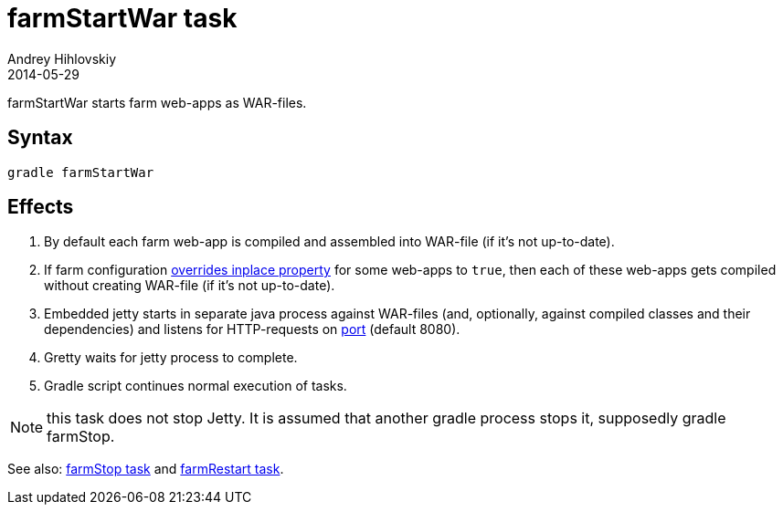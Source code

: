 = farmStartWar task
Andrey Hihlovskiy
2014-05-29
:sectanchors:
:jbake-type: page
:jbake-status: published

farmStartWar starts farm web-apps as WAR-files.

== Syntax

[source,bash]
----
gradle farmStartWar
----

== Effects
. By default each farm web-app is compiled and assembled into WAR-file (if it's not up-to-date).
. If farm configuration link:Multiple-web-apps-tutorial.html#_mixing_inplace_and_war_mode[overrides inplace property] for some web-apps to `true`, then each of these web-apps gets compiled without creating WAR-file (if it’s not up-to-date).
. Embedded jetty starts in separate java process against WAR-files (and, optionally, against compiled classes and their dependencies) and listens for HTTP-requests on link:Farm-configuration.html#_port[port] (default 8080).
. Gretty waits for jetty process to complete.
. Gradle script continues normal execution of tasks.

NOTE: this task does not stop Jetty. It is assumed that another gradle process stops it, supposedly +gradle farmStop+.

See also: link:farmStop-task.html[farmStop task] and link:farmRestart-task.html[farmRestart task].
